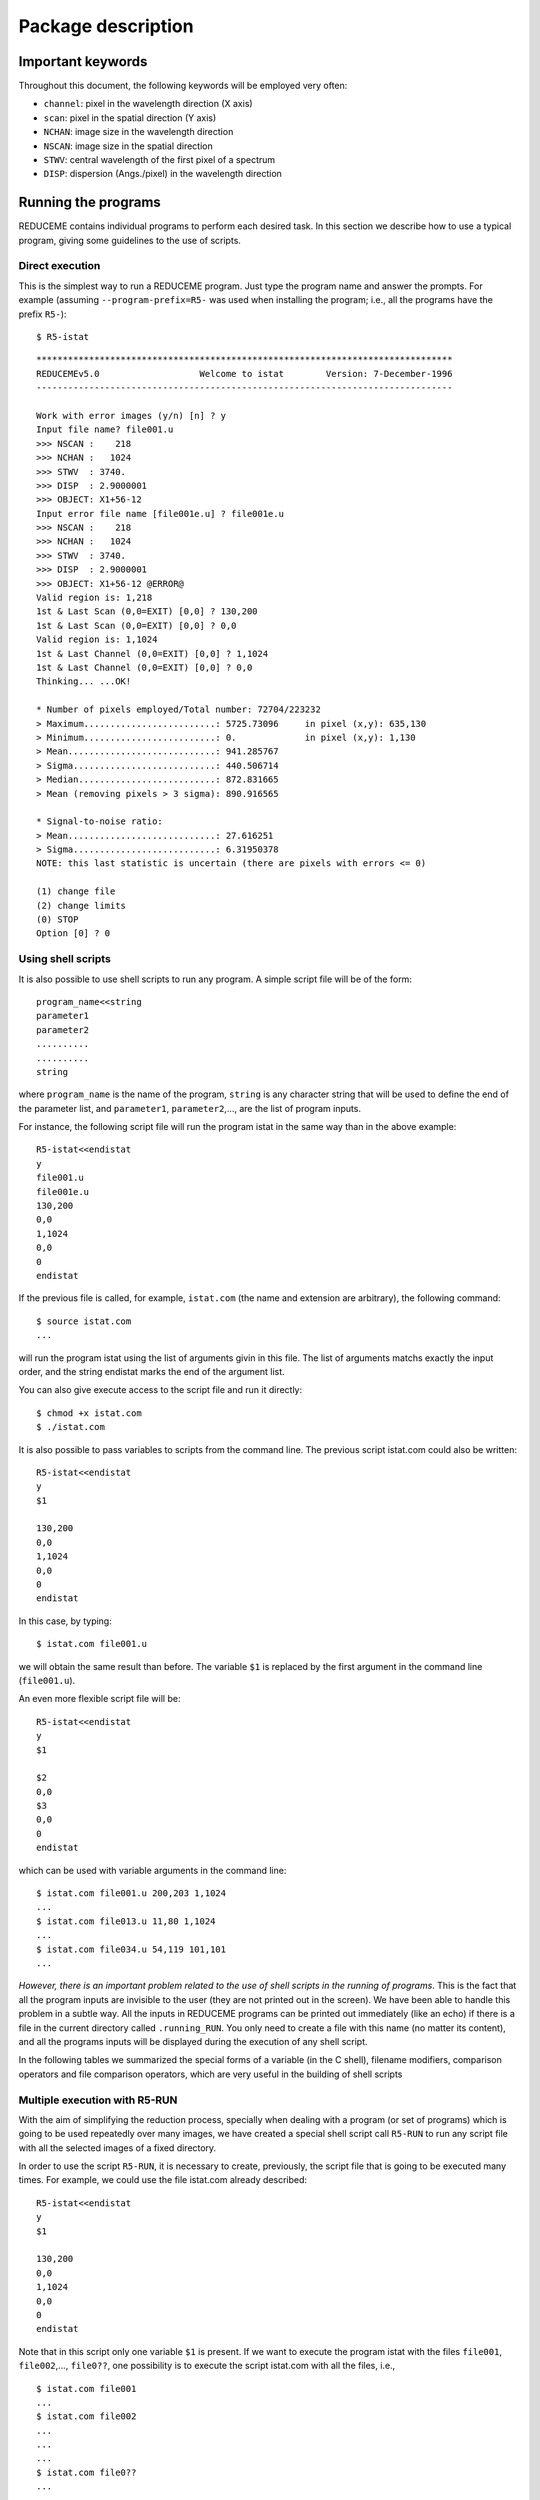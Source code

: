 Package description
===================

Important keywords
-----------------

Throughout this document, the following keywords will be employed very often:

* ``channel``: pixel in the wavelength direction (X axis)
* ``scan``: pixel in the spatial direction (Y axis)
* ``NCHAN``: image size in the wavelength direction
* ``NSCAN``: image size in the spatial direction
* ``STWV``: central wavelength of the first pixel of a spectrum
* ``DISP``: dispersion (Angs./pixel) in the wavelength direction

Running the programs
--------------------

REDUCEME contains individual programs to perform each desired task. In this
section we describe how to use a typical program, giving some guidelines to the
use of scripts.

Direct execution
................

This is the simplest way to run a REDUCEME program. Just type the program name
and answer the prompts. For example (assuming ``--program-prefix=R5-`` was used
when installing the program; i.e., all the programs have the prefix ``R5-``):

::

   $ R5-istat

::

   *******************************************************************************
   REDUCEMEv5.0                   Welcome to istat        Version: 7-December-1996
   -------------------------------------------------------------------------------
    
   Work with error images (y/n) [n] ? y
   Input file name? file001.u
   >>> NSCAN :    218
   >>> NCHAN :   1024
   >>> STWV  : 3740.
   >>> DISP  : 2.9000001
   >>> OBJECT: X1+56-12
   Input error file name [file001e.u] ? file001e.u
   >>> NSCAN :    218
   >>> NCHAN :   1024
   >>> STWV  : 3740.
   >>> DISP  : 2.9000001
   >>> OBJECT: X1+56-12 @ERROR@
   Valid region is: 1,218
   1st & Last Scan (0,0=EXIT) [0,0] ? 130,200
   1st & Last Scan (0,0=EXIT) [0,0] ? 0,0
   Valid region is: 1,1024
   1st & Last Channel (0,0=EXIT) [0,0] ? 1,1024
   1st & Last Channel (0,0=EXIT) [0,0] ? 0,0
   Thinking... ...OK!
    
   * Number of pixels employed/Total number: 72704/223232
   > Maximum.........................: 5725.73096     in pixel (x,y): 635,130
   > Minimum.........................: 0.             in pixel (x,y): 1,130
   > Mean............................: 941.285767
   > Sigma...........................: 440.506714
   > Median..........................: 872.831665
   > Mean (removing pixels > 3 sigma): 890.916565
    
   * Signal-to-noise ratio:
   > Mean............................: 27.616251
   > Sigma...........................: 6.31950378
   NOTE: this last statistic is uncertain (there are pixels with errors <= 0)
    
   (1) change file
   (2) change limits
   (0) STOP
   Option [0] ? 0

Using shell scripts
...................

It is also possible to use shell scripts to run any program. A simple script
file will be of the form:

::

   program_name<<string
   parameter1
   parameter2
   ..........
   ..........
   string
   
where ``program_name`` is the name of the program, ``string`` is any character
string that will be used to define the end of the parameter list, and
``parameter1``, ``parameter2``,..., are the list of program inputs.

For instance, the following script file will run the program istat in the same
way than in the above example:

::

   R5-istat<<endistat
   y
   file001.u
   file001e.u
   130,200
   0,0
   1,1024
   0,0
   0
   endistat

If the previous file is called, for example, ``istat.com`` (the name and 
extension are arbitrary), the following command:

::

   $ source istat.com
   ...

will run the program istat using the list of arguments givin in this file. The
list of arguments matchs exactly the input order, and the string endistat marks
the end of the argument list.

You can also give execute access to the script file and run it directly:

::

   $ chmod +x istat.com
   $ ./istat.com

It is also possible to pass variables to scripts from the command line. The
previous script istat.com could also be written:

::

   R5-istat<<endistat
   y
   $1
   
   130,200
   0,0
   1,1024
   0,0
   0
   endistat

In this case, by typing:

::

   $ istat.com file001.u

we will obtain the same result than before. The variable ``$1`` is replaced by
the first argument in the command line (``file001.u``).

An even more flexible script file will be:

::

   R5-istat<<endistat
   y
   $1
   
   $2
   0,0
   $3
   0,0
   0
   endistat

which can be used with variable arguments in the command line:

::

   $ istat.com file001.u 200,203 1,1024
   ...
   $ istat.com file013.u 11,80 1,1024
   ...
   $ istat.com file034.u 54,119 101,101
   ...

*However, there is an important problem related to the use of shell scripts in
the running of programs*. This is the fact that all the program inputs are
invisible to the user (they are not printed out in the screen). We have been
able to handle this problem in a subtle way. All the inputs in REDUCEME
programs can be printed out immediately (like an echo) if there is a file in
the current directory called ``.running_RUN``. You only need to create a file
with this name (no matter its content), and all the programs inputs will be
displayed during the execution of any shell script. 


In the following tables we summarized the special forms of a variable (in the C
shell), filename modifiers, comparison operators and file comparison operators,
which are very useful in the building of shell scripts

Multiple execution with R5-RUN
..............................

With the aim of simplifying the reduction process, specially when dealing with
a program (or set of programs) which is going to be used repeatedly over many
images, we have created a special shell script call ``R5-RUN`` to run any
script file with all the selected images of a fixed directory.

In order to use the script ``R5-RUN``, it is necessary to create, previously,
the script file that is going to be executed many times. For example, we could
use the file istat.com already described:

::

   R5-istat<<endistat
   y
   $1
   
   130,200
   0,0
   1,1024
   0,0
   0
   endistat

Note that in this script only one variable ``$1`` is present. If we want to
execute the program istat with the files ``file001``, ``file002``,...,
``file0??``, one possibility is to execute the script istat.com with all the
files, i.e.,

::

   $ istat.com file001
   ...
   $ istat.com file002
   ...
   ...
   ...
   $ istat.com file0??
   ...

However, it is much easier to employ the script ``R5-RUN``:

::

   % RUN istat.com
   #> Script file ./istat.com found. OK.
   #> Enter file specification.............: file0??
   #> Verify before running ([y]/n)........: n
   ...
   (script istat.com is executed over all the files file0??)
   ...
   #> End of script /usr/local/bin/R5-RUN

The first argument in the command line of ``R5-RUN`` is the name of the script
file which is going to be executed repeatedly. The file specification
determines the names of the files (wildcards are allowed) which are going to be
searched to run the script ``istat.com`` with. If we are sure that the script
``istat.com`` is working properly, we do not need to verify the process.
Otherwise, or if we are skipping some images, we must ask ``R5-RUN`` to verify
each individual execution of ``istat.com``.

::

   ...
   #> Verify before running ([y]/n)........: y
   
   Number of files found with current specifications: 14
   
   File No. 1 out of 14
   --> FILE FOUND ------------------------> ? file001
   Image size (NSCAN,NCHAN): 218,1024
   Object  : X1+56-12
   #> Run program istat.com with this file ([y]/n/x/g)? y
   #> Work in progress...
   ...

There are four possible answers to the question ``#> Run program istat.com with
this file ([y]/n/x/g)?:`` [y]es, [n]o, e[x]it (finish the execution of
``R5-RUN``) and [g]o (continue running without asking for verification).

As you probably can imagine, this is not the end of the story. The script file
``R5-RUN`` accepts more than one single argument in the command line. For
example

::

   $ R5-RUN istat.com 1,200 1,1024

has 3 arguments: ``$1=istat.com``, ``$2=1,200``, and ``$3=1,1024``. The
additional arguments following the first one are passed to the script file
istat.com in this way

::

   $ istat.com file??? 1,200 1,1024

Note that in this case, the script file ``istat.com`` must be of the form

::

   istat>>endistat
   y
   $1
   
   $2
   0,0
   $3
   0,0
   0
   endistat

In addition, ``R5-RUN`` also creates a file called ``.running_RUN`` while
running, and all the inputs that are introduced in the REDUCEME programs are
clearly visible in the standard output device.  If this script is going to be
used, it could be interesting to spend some time in its reading. This script
can be modified to introduce additional improvements to match the requirements
of more demanding users.

Handling error images
---------------------

In order to follow in detail the error propagation throughout the reduction
process, REDUCEME programs which perform arithmetical manipulations can also
translate the effect of such manipulations in associated error files. For this
purpose, an error file can be created for each data image in an early stage of
the reduction process. From that point, most of the programs will be executed
simultaneously with data and error files (if this is the user's wish). REDUCEME
programs assume that error files are named in the same way than the normal data
files, but with an additional "e" character between the portion of the file
name preceding the last period (if present) and the last period itself. If no
period is present in the file name, the character "e" is assumed to be the last
character of the complete file name. Some examples are

=================   =======================
data file name      assumed error file name
=================   =======================
file001             file001e
file398_xi.biased   file398_xie.biased
file001.new.u       file001.newe.u
=================   =======================

Anyway, it is important to note that this convention is not mandatory, and
error file names can be chosen arbitrarily (although in this last case, the
default values for the error files will not be of any use).

General reduction process
-------------------------

Here there is a short description of how to employ REDUCEME programs in a
typical reduction.

Data files involved in the reduction process
............................................

The reduction of spectroscopic data requires, apart from images of the objects
of astronomical interest, the utilization of calibration frames. Basically, we
can summarize the different types of images (commonly employed in the reduction
process) in the following list:

* BIAS: frames with no illumination (exposure time = 0 sec), to determine a 
  possible stationary, two-dimensional, additive background pattern (which is
  repeated in each CCD readout).
* DARKS: frames with no illumination but with exposure times > 0 sec, to 
  measure the background level resulting from thermally created electrons.
* FLATFIELDS: frames obtained by observing a uniform light source (typically a 
  tungsten lamp or the telescope dome). However, since the illumination of the
  slit by a lamp might no be uniform, sky frames (usually twilights or,
  preferably, although time demanding, night-sky exposures) are also needed.
  Lamp and dome flatfields are employed to correct pixel-to-pixel differential
  response, whereas twilight and night-sky flatfields are used to compensate
  for two-dimensional low-frequency scale sensitivity variations on the chip.
* ARCS: lamp spectra for wavelength calibration and correction of C-distortion.
* STANDARDS: observations of spectrophotometric standards to perform the 
  absolute/relative flux calibrarion (this type of observation is not always
  necessary, depending on the science requirements of the observations).
* OBJECTS: observations of science objects, aim of the observations.

The following scheme shows a typical reduction pipeline with REDUCEME, in which
it is easy to see how the information obtained from the calibration images is
incorporated into the reduction procedure of the OBJECT frames. The reduction
process starts in the upper left corner of the diagram (BIAS images) and ends
in the lower right corner (measurement of line-strength indices/equivalent
widths). The arrows indicate the way in which the calibration images are being
employed in the pipeline. This diagram also contains the nomenclature adopted
by the packages developpers to name the intermediate files after each
manipulation. When the file name contains a "*" character (file*), the
indicated process is performed simultaneously over data and error images.

.. image:: images/esquema.gif
   :scale: 100%
   :align: center

Download a PDF version of this figure :download:`here<images/esquema_a4.pdf>`.

Reduction of BIAS frames
........................

1.- Create a log file with ``R5-fitshead`` and, if necessary, a LaTeX table with
``R5-fitstex.``

2.- Transform FITS images to REDUCEME format: ``R5-readfits``: ``file000 -->
file000.u``

3.- Remove cosmic rays: ``R5-cleanest`` or ``R5-autocos``: ``file000.u -->
file000.uc``

4.- Determine underscan and overscan regions. For this purpose, it is
convenient to use the program ``R5-plots`` with flatfield images.

5.- Subtract the BIAS value (mean, median,...) measured in the underscan and/or
overscan region(s), and extract the useful region of the images:
``basicred``: ``file000.uc --> file000.ucb``

6.- If the total number of BIAS frames obtained for each night is large, obtain
the normalized added frame (``R5-addnf``). If a two-dimensional structure is
apparent, fit it with a smooth surface by using a filter (``R5-ifilter``), a
polynomial surface (``R5-fit2dpol``) or a composite polynomial/spline surface
(``R5-fit2dspl``).

7.- Obtain the residual frame (using ``R5-imath`` if necessary), measure the
standard deviation (``R5-istat``) around the mean (that must be zero!) and
obtain the readout noise as this standard deviation times the square root of
the number of indiviual BIAS frames added.

Reduction of DARK frames
........................

1.- Create a log file with ``R5-fitshead`` and, if necessary, a LaTeX table with
``R5-fitstex.``

2.- Transform FITS images to REDUCEME format: ``R5-readfits``: ``file000 -->
file000.u``

3.- Remove cosmic rays: ``R5-cleanest`` or ``R5-autocos``: ``file000.u -->
file000.uc``

4.- Subtract the BIAS value (mean, median,...) measured in the underscan and/or
overscan region(s), the fitted two-dimensional BIAS surface, and extract the
useful region of the images: ``basicred``: ``file000.uc --> file000.ucb``

5.- If a two-dimensional structure is
apparent, fit it (for each night) with a smooth surface by using a filter (``R5-ifilter``), a
polynomial surface (``R5-fit2dpol``) or a composite polynomial/spline surface
(``R5-fit2dspl``).

6.- Determine the dark current (constant value, with ``R5-imath``, or
two-dimensional surface, with ``R5-ifilter``, ``R5-fit2dpol`` or
``R5-fit2dspl``).

Reduction of FLATFIELD frames
.............................

1.- Create a log file with ``R5-fitshead`` and, if necessary, a LaTeX table with
``R5-fitstex.``

2.- Transform FITS images to REDUCEME format: ``R5-readfits``: ``file000 -->
file000.u``

3.- Remove cosmic rays: ``R5-cleanest`` or ``R5-autocos``: ``file000.u -->
file000.uc``

4.- Subtract the BIAS value (mean, median,...) measured in the underscan and/or
overscan region(s), the fitted two-dimensional BIAS surface, the dark current
(constant or two-dimensional surface), and extract the useful region of the
images (if desired, error frames for lamp/dome flatfields can also be generated
---gain and readout noise must be known---): ``basicred``: ``file000.uc -->
file000.ucb``

5.- Average flatfields for each observing night:
``R5-addnf``: ``file000.ucb, file000e.ucb,..., file???.ucb, file???e.ucb -->
flatn?, flatn?e``

6.- Normalize the averaged lamp/dome flatfields of each night by dividing the
original frame by the averaged spectrum:

``R5-adnsc``: ``flatn?, flatn?e --> flatn?.sx, flatn?e.sx``

``R5-imath:``: ``flatn?, flatn?e, flatn?.sx, flatn?e.sx --> flatn?.nor,
flatn?e.nor``

7.- Divide twilight/sky flatfields by the normalized lamp flatfields.

8.- Twilight flatfields can be normalized using the same procedure than with
lamp flatfields. However, if C-distortion is apparent, the normalization can be
obtained using ``R5-nortwi``.

9.- Obtain a smooth two-dimensional surface by fitting the normalized twilight
flatfields with ``R5-ifilter``, ``R5-fit2dpol`` or ``R5-fit2dspl``.

*Since the slit jaws usually are not perfectly parallel, the illumination
correction that will be performed by the low frequency flatfields depends on
the slit width.*

Reduction of ARC frames
.......................

1.- Create a log file with ``R5-fitshead`` and, if necessary, a LaTeX table with
``R5-fitstex.``

2.- Transform FITS images to REDUCEME format: ``R5-readfits``: ``file000 -->
file000.u``

3.- Subtract the BIAS value (mean, median,...) measured in the underscan and/or
overscan region(s), the fitted two-dimensional BIAS surface, the dark current
(constant or two-dimensional surface), divide by the corresponding lamp
flatfield, reverse the spectra in the wavelength direction (if required), and
extract the useful region of the images (arc error frames are no generated):
``basicred``: ``file000.u --> file000.ub``

4.- Remove cosmic rays: ``R5-cleanest``: ``file000.ub --> file000.ubc``

5.- Correct C-distortion:
  * Obtain one averaged arc spectrum:
    ``R5-adnsc``: ``file000.ubc --> file000.sx``
  * Search line peaks automatically:
    ``R5-findmax``: ``file000.sx --> lincdis.dat``
  * Run ``R5-fitcdis`` and remove from the file ``lincdis.dat`` the arc lines 
    which are not well suited for the fit.
  * Obtain one averaged arc spectrum for each available arc frame:
    ``R5-adnsc``: ``file000.ubc --> lincdis.sx``
  * Determine the relative offsets between the first averaged arc spectrum 
    (from which one have obtained the file ``lincdis.dat``) and all the rest,
    with the help of the program ``R5-corrfft``. Note that the offsets measured
    with this program must be rounded to an integer and change their sign
    before introducing them in ``R5-fitcdis``.
  * Running ``R5-fitcdis`` and ``R5-cdisc``, create the polynomial for the 
    C-distortion correction: 

    ``R5-fitcdis``: ``lincdis.dat, file000.ubc --> file000.cdis1``

    ``R5-cdisc``: ``file000.ubc, file000.cdis1 --> file000.c1`` 

    ``R5-fitcdis``: ``lincdis.dat, file000.c1 --> file000.cdis2`` 

    ``R5-cdisc``: ``file000.c1, file000.cdis2 --> file000.c2`` 

    ``R5-fitcdis``: ``lincdis.dat, file000.c2 --> file000.cdis3`` 

    ``R5-cdisc``: ``file000.c2, file000.cdis3 --> file000.c3`` 

    ...

6.- After the correction of the C-distortion, all the spectra of each corrected
frame can be added: ``R5-adnsc``: ``file000.c? --> sp000.sx``

7.- Wavelength calibration: 
   * Identify all the visible lines: ``R5-findarc``: 
     ``sp000.sx --> fitlin.dat``
   * Perform the wavelength calibration: ``R5-fitlin``: 
     ``fitlin.dat, sp000.sx > pol000``

8.- Determine the spectral resolution by fitting gaussians (with ``R5-plots``)
to different, well-isolated arc lines.

Reduction of STANDARD stars
...........................

1.- Create a log file with ``R5-fitshead`` and, if necessary, a LaTeX table with
``R5-fitstex.``

2.- Transform FITS images to REDUCEME format: ``R5-readfits``: ``file000 -->
file000.u``

3.- Subtract the BIAS value (mean, median,...) measured in the underscan and/or
overscan region(s), the fitted two-dimensional BIAS surface, the dark current
(constant or two-dimensional surface), divide by the corresponding lamp/dome
and twilight/sky flatfields, reverse the spectra in the wavelength direction
(if required), and extract the useful region of the images (standard error
frames are no generated): ``basicred``: ``file000.u --> file000.ub``

4.- Remove cosmic rays: ``R5-cleanest``: ``file000.ub --> file000.ubc``

5.- Wavelength calibration, C-distortion and radial velocity correction:

``R5-rebincw``: ``file000.ubc, file000.cdis?, pol000, radial velocity -->
file000.w``

If arc frames are not available, one can use wcnoarc (note that in this case,
an intermediate sky subtraction could be required if sky lines are present):
``R5-wcnoarc``: ``file000.ubc, pol???, radial velocity --> file000.w``

6.- S-distortion correction: ``R5-sdistor``: ``file000.w --> file000.wsd``

7.- Atmospheric (and interestellar?) extinction correction:
``R5-corrext``: ``file000.wsd, airmass --> file000.wsde``

8.- Sky subtraction: ``R5-skysubm``:  ``file000.wsde --> file000.wsdek``

9.- Obtain the flux calibration curve for each standard (the tabulated flux
calibration curve must be known): ``R5-fcalspl``: ``file000.wsdek, table -->
file000.res``

10.- If there are more than one calibration curve, it is useful to create an
image with the average and all the individual flux calibration curves:
``R5-prfcal``: ``file000.res,...,file???.res --> curvresf``

Reduction of OBJECT frames
..........................

1.- Create a log file with ``R5-fitshead`` and, if necessary, a LaTeX table with
``R5-fitstex.``

2.- Transform FITS images to REDUCEME format: ``R5-readfits``: ``file000 -->
file000.u``

3.- Subtract the BIAS value (mean, median,...) measured in the underscan and/or
overscan region(s), the fitted two-dimensional BIAS surface, the dark current
(constant or two-dimensional surface), divide by the corresponding lamp/dome
and twilight/sky flatfields, reverse the spectra in the wavelength direction
(if required), and extract the useful region of the images (if desired, error
frames for objects can also be generated ---gain and readout-noise must be
known---): ``basicred``: ``file000.u --> file000.ub``

4.- Remove cosmic rays: ``R5-cleanest``: ``file000.ub --> file000.ubc``

5.- Wavelength calibration, C-distortion and radial velocity correction:

``R5-rebincw``: ``file000.ubc, file000.cdis?, pol000, radial velocity -->
file000.w``

If arc frames are not available, one can use wcnoarc (note that in this case,
an intermediate sky subtraction could be required if sky lines are present):
``R5-wcnoarc``: ``file000.ubc, pol???, radial velocity --> file000.w``

6.- S-distortion correction: ``R5-sdistor``: ``file000.w --> file000.wsd``

7.- Atmospheric (and interestellar?) extinction correction:
``R5-corrext``: ``file000.wsd, airmass --> file000.wsde``

8.- Sky subtraction: ``R5-skysubm``:  ``file000.wsde --> file000.wsdek``

9.- Extract final spectra (``R5-snratio``, ``R5-gluesc``), and measure indices
(and errors?) with ``R5-index``, ``R5-midelines``.

Image format
------------

The REDUCEME data files are stored as unformatted binary files, and they are
composed by a header, which contains basic frame information, and the data
records. Next, we give the simple FORTRAN code required to read and write files
with this format (those files can be found in the ``reduceme/specials/``
subdirectory):

* Program ``simple_read``: read a data file with REDUCEME format.
* Program ``simple_write``: write a data file with REDUCEME format.

Let's have a look to the file ``simple_read.f``:

::

          PROGRAM SIMPLE_READ
          IMPLICIT NONE
   C
          INTEGER NCHAR
          INTEGER NSCAN,NCHAN
          REAL STWV,DISP
          REAL AIRMASS,TIMEXPOS
          REAL SPECTRA(1124,1124)
          CHARACTER*12 IDENTIFICATION
          CHARACTER*255 OBJECT
          CHARACTER*255 FITSFILE
          CHARACTER*255 COMMENT
   C
   C open file
          OPEN(10,FILE='file000.dat',STATUS='OLD',FORM='UNFORMATTED')
   C read header information
          READ(10) IDENTIFICATION
          READ(10) NSCAN,NCHAN
          READ(10) STWV,DISP
          READ(10) AIRMASS
          READ(10) TIMEXPOS
          READ(10) NCHAR
          IF(NCHAR.GT.0) READ(10) OBJECT(1:NCHAR)
          READ(10) NCHAR
          IF(NCHAR.GT.0) READ(10) FITSFILE(1:NCHAR)
          READ(10) NCHAR
          IF(NCHAR.GT.0) READ(10) COMMENT(1:NCHAR)
   C read data frame
          DO I=1,NSCAN
            READ(10) (SPECTRA(J,I),J=1,NCHAN)
          END DO
          CLOSE(10)
   C end of program
          STOP
          END

The first header element, ``IDENTIFICATION``, is a character string (length=12
characters), which is employed by the programs to identify the data frames
written in REDUCEME format. Due to historical reasons, this string was chosen
to be 'abcdefghijkl'.

It is important to note that the data array ``SPECTRA`` must be dimensioned at
least to the maximum expected ``NCHAN`` and ``NSCAN``.


In order to distinguish data frames from their associated error frames, we have
decided to add the extra character string ``' @ERROR@'`` (CHARACTER*8) to the
``OBJECT`` header keyword. For example:

data file: ``file000.dat``, with ``OBJECT='NGC 9999'`` --> error file:
``file000e.dat``, with ``OBJECT='NGC 9999 @ERROR@'``

Auxiliary libraries
-------------------

REDUCEME programs have been written as single files (located in the directory
``reduceme/src``), although some commonly employed subroutines and functions
have been stored in five different libraries. A short description of these
libraries is given in this table:

``libred.a``: directory ``reduceme/red``
   * declaration of global parameters and header keywords
   * input/output of files with REDUCEME format
   * opening of graphic device(s)

``libfutils.a``: directory ``reduceme/futils``
   * input of data from keyboard
   * character string manipulation

``libfspec.a``: directory ``reduceme/fspec``
   * miscellaneous collection of functions and subroutines to perform fits, 
     sorting, find the solution of linear algebraic equations, minimize
     functions,...

``libbutton.a``: directory ``reduceme/button``
   * manipulation of graphic buttons (within user interfaces)

